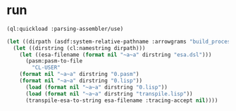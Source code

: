 * run
#+name: esa-transpiler
#+begin_src lisp
  (ql:quickload :parsing-assembler/use)
#+end_src
#+name: esa-transpiler
#+begin_src lisp
(let ((dirpath (asdf:system-relative-pathname :arrowgrams "build_process/esa-passes/")))
  (let ((dirstring (cl:namestring dirpath)))
    (let ((esa-filename (format nil "~a~a" dirstring "esa.dsl")))
      (pasm:pasm-to-file 
        "CL-USER"
	(format nil "~a~a" dirstring "0.pasm")
	(format nil "~a~a" dirstring "0.lisp"))
      (load (format nil "~a~a" dirstring "0.lisp"))
      (load (format nil "~a~a" dirstring "transpile.lisp"))
      (transpile-esa-to-string esa-filename :tracing-accept nil))))
#+end_src

#+RESULTS: esa-transpiler
